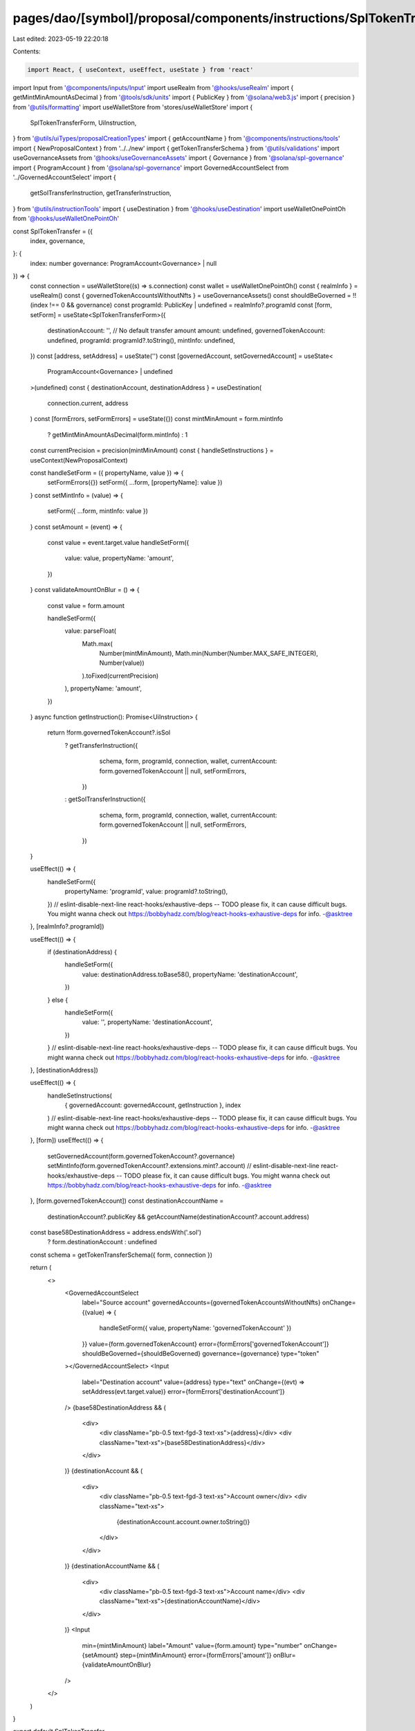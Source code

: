 pages/dao/[symbol]/proposal/components/instructions/SplTokenTransfer.tsx
========================================================================

Last edited: 2023-05-19 22:20:18

Contents:

.. code-block:: tsx

    import React, { useContext, useEffect, useState } from 'react'
import Input from '@components/inputs/Input'
import useRealm from '@hooks/useRealm'
import { getMintMinAmountAsDecimal } from '@tools/sdk/units'
import { PublicKey } from '@solana/web3.js'
import { precision } from '@utils/formatting'
import useWalletStore from 'stores/useWalletStore'
import {
  SplTokenTransferForm,
  UiInstruction,
} from '@utils/uiTypes/proposalCreationTypes'
import { getAccountName } from '@components/instructions/tools'
import { NewProposalContext } from '../../new'
import { getTokenTransferSchema } from '@utils/validations'
import useGovernanceAssets from '@hooks/useGovernanceAssets'
import { Governance } from '@solana/spl-governance'
import { ProgramAccount } from '@solana/spl-governance'
import GovernedAccountSelect from '../GovernedAccountSelect'
import {
  getSolTransferInstruction,
  getTransferInstruction,
} from '@utils/instructionTools'
import { useDestination } from '@hooks/useDestination'
import useWalletOnePointOh from '@hooks/useWalletOnePointOh'

const SplTokenTransfer = ({
  index,
  governance,
}: {
  index: number
  governance: ProgramAccount<Governance> | null
}) => {
  const connection = useWalletStore((s) => s.connection)
  const wallet = useWalletOnePointOh()
  const { realmInfo } = useRealm()
  const { governedTokenAccountsWithoutNfts } = useGovernanceAssets()
  const shouldBeGoverned = !!(index !== 0 && governance)
  const programId: PublicKey | undefined = realmInfo?.programId
  const [form, setForm] = useState<SplTokenTransferForm>({
    destinationAccount: '',
    // No default transfer amount
    amount: undefined,
    governedTokenAccount: undefined,
    programId: programId?.toString(),
    mintInfo: undefined,
  })
  const [address, setAddress] = useState('')
  const [governedAccount, setGovernedAccount] = useState<
    ProgramAccount<Governance> | undefined
  >(undefined)
  const { destinationAccount, destinationAddress } = useDestination(
    connection.current,
    address
  )
  const [formErrors, setFormErrors] = useState({})
  const mintMinAmount = form.mintInfo
    ? getMintMinAmountAsDecimal(form.mintInfo)
    : 1
  const currentPrecision = precision(mintMinAmount)
  const { handleSetInstructions } = useContext(NewProposalContext)

  const handleSetForm = ({ propertyName, value }) => {
    setFormErrors({})
    setForm({ ...form, [propertyName]: value })
  }
  const setMintInfo = (value) => {
    setForm({ ...form, mintInfo: value })
  }
  const setAmount = (event) => {
    const value = event.target.value
    handleSetForm({
      value: value,
      propertyName: 'amount',
    })
  }
  const validateAmountOnBlur = () => {
    const value = form.amount

    handleSetForm({
      value: parseFloat(
        Math.max(
          Number(mintMinAmount),
          Math.min(Number(Number.MAX_SAFE_INTEGER), Number(value))
        ).toFixed(currentPrecision)
      ),
      propertyName: 'amount',
    })
  }
  async function getInstruction(): Promise<UiInstruction> {
    return !form.governedTokenAccount?.isSol
      ? getTransferInstruction({
          schema,
          form,
          programId,
          connection,
          wallet,
          currentAccount: form.governedTokenAccount || null,
          setFormErrors,
        })
      : getSolTransferInstruction({
          schema,
          form,
          programId,
          connection,
          wallet,
          currentAccount: form.governedTokenAccount || null,
          setFormErrors,
        })
  }

  useEffect(() => {
    handleSetForm({
      propertyName: 'programId',
      value: programId?.toString(),
    })
    // eslint-disable-next-line react-hooks/exhaustive-deps -- TODO please fix, it can cause difficult bugs. You might wanna check out https://bobbyhadz.com/blog/react-hooks-exhaustive-deps for info. -@asktree
  }, [realmInfo?.programId])

  useEffect(() => {
    if (destinationAddress) {
      handleSetForm({
        value: destinationAddress.toBase58(),
        propertyName: 'destinationAccount',
      })
    } else {
      handleSetForm({
        value: '',
        propertyName: 'destinationAccount',
      })
    }
    // eslint-disable-next-line react-hooks/exhaustive-deps -- TODO please fix, it can cause difficult bugs. You might wanna check out https://bobbyhadz.com/blog/react-hooks-exhaustive-deps for info. -@asktree
  }, [destinationAddress])

  useEffect(() => {
    handleSetInstructions(
      { governedAccount: governedAccount, getInstruction },
      index
    )
    // eslint-disable-next-line react-hooks/exhaustive-deps -- TODO please fix, it can cause difficult bugs. You might wanna check out https://bobbyhadz.com/blog/react-hooks-exhaustive-deps for info. -@asktree
  }, [form])
  useEffect(() => {
    setGovernedAccount(form.governedTokenAccount?.governance)
    setMintInfo(form.governedTokenAccount?.extensions.mint?.account)
    // eslint-disable-next-line react-hooks/exhaustive-deps -- TODO please fix, it can cause difficult bugs. You might wanna check out https://bobbyhadz.com/blog/react-hooks-exhaustive-deps for info. -@asktree
  }, [form.governedTokenAccount])
  const destinationAccountName =
    destinationAccount?.publicKey &&
    getAccountName(destinationAccount?.account.address)
  const base58DestinationAddress = address.endsWith('.sol')
    ? form.destinationAccount
    : undefined
  const schema = getTokenTransferSchema({ form, connection })

  return (
    <>
      <GovernedAccountSelect
        label="Source account"
        governedAccounts={governedTokenAccountsWithoutNfts}
        onChange={(value) => {
          handleSetForm({ value, propertyName: 'governedTokenAccount' })
        }}
        value={form.governedTokenAccount}
        error={formErrors['governedTokenAccount']}
        shouldBeGoverned={shouldBeGoverned}
        governance={governance}
        type="token"
      ></GovernedAccountSelect>
      <Input
        label="Destination account"
        value={address}
        type="text"
        onChange={(evt) => setAddress(evt.target.value)}
        error={formErrors['destinationAccount']}
      />
      {base58DestinationAddress && (
        <div>
          <div className="pb-0.5 text-fgd-3 text-xs">{address}</div>
          <div className="text-xs">{base58DestinationAddress}</div>
        </div>
      )}
      {destinationAccount && (
        <div>
          <div className="pb-0.5 text-fgd-3 text-xs">Account owner</div>
          <div className="text-xs">
            {destinationAccount.account.owner.toString()}
          </div>
        </div>
      )}
      {destinationAccountName && (
        <div>
          <div className="pb-0.5 text-fgd-3 text-xs">Account name</div>
          <div className="text-xs">{destinationAccountName}</div>
        </div>
      )}
      <Input
        min={mintMinAmount}
        label="Amount"
        value={form.amount}
        type="number"
        onChange={setAmount}
        step={mintMinAmount}
        error={formErrors['amount']}
        onBlur={validateAmountOnBlur}
      />
    </>
  )
}

export default SplTokenTransfer



